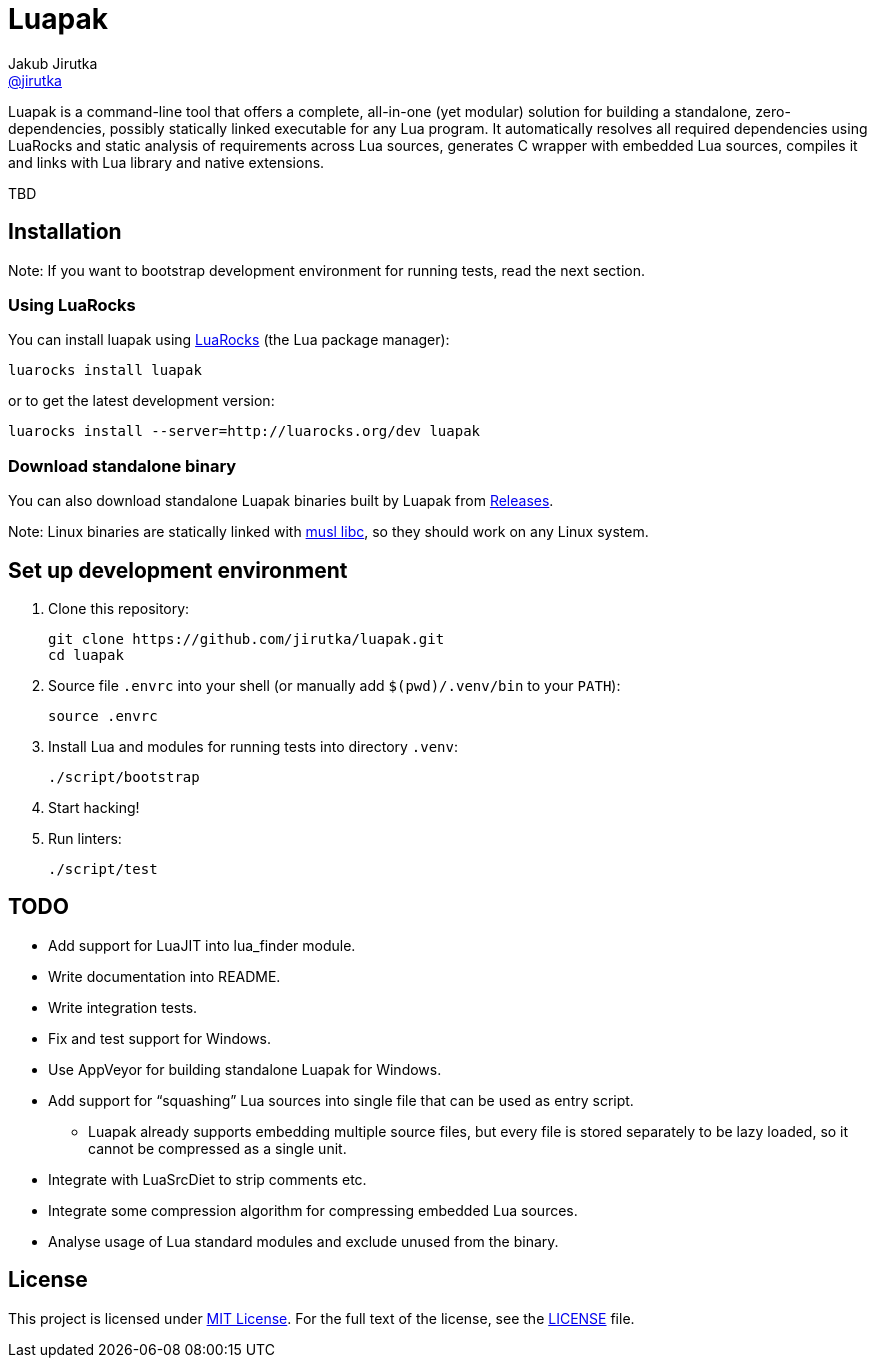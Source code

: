 = Luapak
Jakub Jirutka <https://github.com/jirutka[@jirutka]>
:proj-name: luapak
:gh-name: jirutka/{proj-name}
:gh-branch: master
:appveyor-id: qmkkk86ldwvkvdc9
:ldoc-url: https://jirutka.github.io/{proj-name}/ldoc/

ifdef::env-github[]
image:https://travis-ci.org/{gh-name}.svg?branch={gh-branch}["Build Status", link="https://travis-ci.org/{gh-name}"]
image:https://ci.appveyor.com/api/projects/status/{appveyor-id}/branch/{gh-branch}?svg=true["Windows Build Status", link="https://ci.appveyor.com/project/{gh-name}"]
image:https://img.shields.io/badge/ldoc-docs-blue.svg["LDoc", link="{ldoc-url}"]
endif::env-github[]

Luapak is a command-line tool that offers a complete, all-in-one (yet modular) solution for building a standalone, zero-dependencies, possibly statically linked executable for any Lua program.
It automatically resolves all required dependencies using LuaRocks and static analysis of requirements across Lua
sources, generates C wrapper with embedded Lua sources, compiles it and links with Lua library and native extensions.

TBD


== Installation

Note: If you want to bootstrap development environment for running tests, read the next section.


=== Using LuaRocks

You can install {proj-name} using https://luarocks.org[LuaRocks] (the Lua package manager):

[source, subs="+attributes"]
luarocks install {proj-name}

or to get the latest development version:

[source, subs="+attributes"]
luarocks install --server=http://luarocks.org/dev {proj-name}


=== Download standalone binary

You can also download standalone Luapak binaries built by Luapak from https://github.com/{gh-name}/releases/[Releases].

Note: Linux binaries are statically linked with http://www.musl-libc.org/[musl libc], so they should work on any Linux system.


== Set up development environment

. Clone this repository:
[source, subs="+attributes"]
git clone https://github.com/{gh-name}.git
cd {proj-name}

. Source file `.envrc` into your shell (or manually add `$(pwd)/.venv/bin` to your `PATH`):
[source]
source .envrc

. Install Lua and modules for running tests into directory `.venv`:
[source]
./script/bootstrap

. Start hacking!

. Run linters:
[source]
./script/test


== TODO

* Add support for LuaJIT into lua_finder module.
* Write documentation into README.
* Write integration tests.
* Fix and test support for Windows.
* Use AppVeyor for building standalone Luapak for Windows.
* Add support for “squashing” Lua sources into single file that can be used as entry script.
  ** Luapak already supports embedding multiple source files, but every file is stored separately to be lazy loaded, so it cannot be compressed as a single unit.
* Integrate with LuaSrcDiet to strip comments etc.
* Integrate some compression algorithm for compressing embedded Lua sources.
* Analyse usage of Lua standard modules and exclude unused from the binary.


== License

This project is licensed under http://opensource.org/licenses/MIT/[MIT License].
For the full text of the license, see the link:LICENSE[LICENSE] file.
